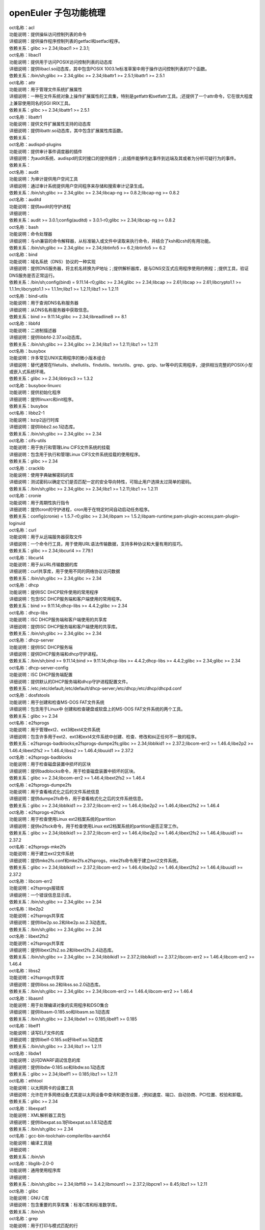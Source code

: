 openEuler 子包功能梳理
===================================


| oct名称：acl
| 功能说明：提供操纵访问控制列表的命令
| 详细说明：提供操作程序控制列表的getfacl和setfacl程序。
| 依赖关系：glibc >= 2.34;libacl1 >= 2.3.1;
| oct名称：libacl1
| 功能说明：提供用于访问POSIX访问控制列表的动态库
| 详细说明：提供libacl.so动态库，其中包含POSIX 1003.1e标准草案中用于操作访问控制列表的17个函数。
| 依赖关系：/bin/sh;glibc >= 2.34;glibc >= 2.34;libattr1 >= 2.5.1;libattr1 >= 2.5.1
| oct名称：attr
| 功能说明：用于管理文件系统扩展属性
| 详细说明：一种在文件系统对象上操作扩展属性的工具集，特别是getfattr和setfattr工具。;还提供了一个attr命令，它在很大程度上兼容使用同名的SGI IRIX工具。
| 依赖关系：glibc >= 2.34;libattr1 >= 2.5.1
| oct名称：libattr1
| 功能说明：提供文件扩展属性支持的动态库
| 详细说明：提供libattr.so动态库，其中包含扩展属性库函数。
| 依赖关系：
| oct名称：audispd-plugins
| 功能说明：提供审计事件调度器的插件
| 详细说明：为audit系统、audispd的实时接口的提供插件；;此插件能够传达事件到远端及其或者为分析可疑行为的事件。
| 依赖关系：
| oct名称：audit
| 功能说明：为审计提供用户空间工具
| 详细说明：通过审计系统提供用户空间程序来存储和搜索审计记录生成。
| 依赖关系：/bin/sh;glibc >= 2.34;glibc >= 2.34;libcap-ng >= 0.8.2;libcap-ng >= 0.8.2
| oct名称：auditd
| 功能说明：提供audit的守护进程
| 详细说明：
| 依赖关系：audit >= 3.0.1;config(auditd) = 3.0.1-r0;glibc >= 2.34;libcap-ng >= 0.8.2
| oct名称：bash
| 功能说明：命令处理器
| 详细说明：与sh兼容的命令解释器，从标准输入或文件中读取来执行命令，并结合了ksh和csh的有用功能。
| 依赖关系：/bin/sh;glibc >= 2.34;glibc >= 2.34;libtinfo5 >= 6.2;libtinfo5 >= 6.2
| oct名称：bind
| 功能说明：域名系统（DNS）协议的一种实现
| 详细说明：提供DNS服务器，将主机名转换为IP地址；;提供解析器库，是与DNS交互式应用程序使用的例程；;提供工具，验证DNS服务是否正常运行。
| 依赖关系：/bin/sh;config(bind) = 9.11.14-r0;glibc >= 2.34;glibc >= 2.34;libcap >= 2.61;libcap >= 2.61;libcrypto1.1 >= 1.1.1m;libcrypto1.1 >= 1.1.1m;libz1 >= 1.2.11;libz1 >= 1.2.11
| oct名称：bind-utils
| 功能说明：用于查询DNS名称服务器
| 详细说明：从DNS名称服务器中获取信息。
| 依赖关系：bind >= 9.11.14;glibc >= 2.34;libreadline8 >= 8.1
| oct名称：libbfd
| 功能说明：二进制描述器
| 详细说明：提供libbfd-2.37.so动态库。
| 依赖关系：/bin/sh;glibc >= 2.34;glibc >= 2.34;libz1 >= 1.2.11;libz1 >= 1.2.11
| oct名称：busybox
| 功能说明：许多常见UNIX实用程序的微小版本组合
| 详细说明：替代通常在filetuils、shellutils、findutils、textutils、grep、gzip、tar等中的实用程序，;提供相当完整的POSIX小型或嵌入式系统环境。
| 依赖关系：glibc >= 2.34;libtirpc3 >= 1.3.2
| oct名称：busybox-linuxrc
| 功能说明：提供初始化程序
| 详细说明：提供linuxrc和init程序。
| 依赖关系：busybox
| oct名称：libbz2-1
| 功能说明：bzip2运行时库
| 详细说明：提供libbz2.so.1动态库。
| 依赖关系：/bin/sh;glibc >= 2.34;glibc >= 2.34
| oct名称：cifs-utils
| 功能说明：用于执行和管理Linu CIFS文件系统的挂载
| 详细说明：包含用于执行和管理Linux CIFS文件系统挂载的使用程序。
| 依赖关系：glibc >= 2.34
| oct名称：cracklib
| 功能说明：使用字典破解密码的库
| 详细说明：测试密码以确定它们是否匹配一定的安全导向特性，可阻止用户选择太过简单的密码。
| 依赖关系：/bin/sh;glibc >= 2.34;glibc >= 2.34;libz1 >= 1.2.11;libz1 >= 1.2.11
| oct名称：cronie
| 功能说明：用于周期性执行指令
| 详细说明：提供cron的守护进程，cron用于在特定时间自动启动任务程序。
| 依赖关系：config(cronie) = 1.5.7-r0;glibc >= 2.34;libpam >= 1.5.2;libpam-runtime;pam-plugin-access;pam-plugin-loginuid
| oct名称：curl
| 功能说明：用于从远端服务器获取文件
| 详细说明：一个命令行工具，用于使用URL语法传输数据，支持多种协议和大量有用的技巧。
| 依赖关系：glibc >= 2.34;libcurl4 >= 7.79.1
| oct名称：libcurl4
| 功能说明：用于从URL传输数据的库
| 详细说明：curl共享库，用于使用不同的网络协议访问数据
| 依赖关系：/bin/sh;glibc >= 2.34;glibc >= 2.34
| oct名称：dhcp
| 功能说明：提供ISC DHCP软件使用的常用程序
| 详细说明：包含ISC DHCP服务端和客户端使用的常用程序。
| 依赖关系：bind >= 9.11.14;dhcp-libs >= 4.4.2;glibc >= 2.34
| oct名称：dhcp-libs
| 功能说明：ISC DHCP服务端和客户端使用的共享库
| 详细说明：提供ISC DHCP服务端和客户端使用的共享库。
| 依赖关系：/bin/sh;glibc >= 2.34;glibc >= 2.34
| oct名称：dhcp-server
| 功能说明：提供ISC DHCP服务端
| 详细说明：提供DHCP服务端和dhcp守护进程。
| 依赖关系：/bin/sh;bind >= 9.11.14;bind >= 9.11.14;dhcp-libs >= 4.4.2;dhcp-libs >= 4.4.2;glibc >= 2.34;glibc >= 2.34
| oct名称：dhcp-server-config
| 功能说明：ISC DHCP服务端配置
| 详细说明：提供默认的DHCP服务端和dhcp守护进程配置文件。
| 依赖关系：/etc;/etc/default;/etc/default/dhcp-server;/etc/dhcp;/etc/dhcp/dhcpd.conf
| oct名称：dosfstools
| 功能说明：用于创建和检查MS-DOS FAT文件系统
| 详细说明：包含用于Linux中 创建和检查硬盘或软盘上的MS-DOS FAT文件系统的两个工具。
| 依赖关系：glibc >= 2.34
| oct名称：e2fsprogs
| 功能说明：用于管理ext2、ext3和ext4文件系统
| 详细说明：包含许多用于ext2、ext3和ext4文件系统中创建、检查、修改和纠正任何不一致的程序。
| 依赖关系：e2fsprogs-badblocks;e2fsprogs-dumpe2fs;glibc >= 2.34;libblkid1 >= 2.37.2;libcom-err2 >= 1.46.4;libe2p2 >= 1.46.4;libext2fs2 >= 1.46.4;libss2 >= 1.46.4;libuuid1 >= 2.37.2
| oct名称：e2fsprogs-badblocks
| 功能说明：用于检查磁盘装置中损坏的区块
| 详细说明：提供badblocks命令，用于检查磁盘装置中损坏的区块。
| 依赖关系：glibc >= 2.34;libcom-err2 >= 1.46.4;libext2fs2 >= 1.46.4
| oct名称：e2fsprogs-dumpe2fs
| 功能说明：用于查看格式化之后的文件系统信息
| 详细说明：提供dumpe2fs命令，用于查看格式化之后的文件系统信息。
| 依赖关系：glibc >= 2.34;libblkid1 >= 2.37.2;libcom-err2 >= 1.46.4;libe2p2 >= 1.46.4;libext2fs2 >= 1.46.4
| oct名称：e2fsprogs-e2fsck
| 功能说明：用于检查使用Linux ext2档案系统的partition
| 详细说明：提供e2fsck命令，用于检查使用Linux ext2档案系统的partition是否正常工作。
| 依赖关系：glibc >= 2.34;libblkid1 >= 2.37.2;libcom-err2 >= 1.46.4;libe2p2 >= 1.46.4;libext2fs2 >= 1.46.4;libuuid1 >= 2.37.2
| oct名称：e2fsprogs-mke2fs
| 功能说明：用于建立ext2文件系统
| 详细说明：提供mke2fs.conf和mke2fs.e2fsprogs，mke2fs命令用于建立ext2文件系统。
| 依赖关系：glibc >= 2.34;libblkid1 >= 2.37.2;libcom-err2 >= 1.46.4;libe2p2 >= 1.46.4;libext2fs2 >= 1.46.4;libuuid1 >= 2.37.2
| oct名称：libcom-err2
| 功能说明：e2fsprogs报错库
| 详细说明：一个错误信息显示库。
| 依赖关系：/bin/sh;glibc >= 2.34;glibc >= 2.34
| oct名称：libe2p2
| 功能说明：e2fsprogs共享库
| 详细说明：提供libe2p.so.2和libe2p.so.2.3动态库。
| 依赖关系：/bin/sh;glibc >= 2.34;glibc >= 2.34
| oct名称：libext2fs2
| 功能说明：e2fsprogs共享库
| 详细说明：提供libext2fs2.so.2和libext2fs.2.4动态库。
| 依赖关系：/bin/sh;glibc >= 2.34;glibc >= 2.34;libblkid1 >= 2.37.2;libblkid1 >= 2.37.2;libcom-err2 >= 1.46.4;libcom-err2 >= 1.46.4
| oct名称：libss2
| 功能说明：e2fsprogs共享库
| 详细说明：提供libss.so.2和libss.so.2.0动态库。
| 依赖关系：/bin/sh;glibc >= 2.34;glibc >= 2.34;libcom-err2 >= 1.46.4;libcom-err2 >= 1.46.4
| oct名称：libasm1
| 功能说明：用于处理编译对象的实用程序和DSO集合
| 详细说明：提供libasm-0.185.so和libasm.so.1动态库
| 依赖关系：/bin/sh;glibc >= 2.34;libdw1 >= 0.185;libelf1 >= 0.185
| oct名称：libelf1
| 功能说明：读写ELF文件的库
| 详细说明：提供libelf-0.185.so好libelf.so.1动态库
| 依赖关系：/bin/sh;glibc >= 2.34;libz1 >= 1.2.11
| oct名称：libdw1
| 功能说明：访问DWARF调试信息的库
| 详细说明：提供libdw-0.185.so和libdw.so.1动态库
| 依赖关系：glibc >= 2.34;libelf1 >= 0.185;libz1 >= 1.2.11
| oct名称：ethtool
| 功能说明：以太网网卡的设置工具
| 详细说明：允许在许多网络设备尤其是以太网设备中查询和更改设置，;例如速度、端口、自动协商、PCI位置、校验和卸载。
| 依赖关系：glibc >= 2.34
| oct名称：libexpat1
| 功能说明：XML解析器工具包
| 详细说明：提供libexpat.so.1好libexpat.so.1.8.1动态库
| 依赖关系：/bin/sh;glibc >= 2.34
| oct名称：gcc-bin-toolchain-compilerlibs-aarch64
| 功能说明：编译工具链
| 详细说明：
| 依赖关系：/bin/sh
| oct名称：libglib-2.0-0
| 功能说明：通用使用程序库
| 详细说明：
| 依赖关系：/bin/sh;glibc >= 2.34;libffi8 >= 3.4.2;libmount1 >= 2.37.2;libpcre1 >= 8.45;libz1 >= 1.2.11
| oct名称：glibc
| 功能说明：GNU C库
| 详细说明：包含重要的共享库集：标准C库和标准数学库。
| 依赖关系：/bin/sh
| oct名称：grep
| 功能说明：用于打印与模式匹配的行
| 详细说明：提供grep命令，用于在一个或多个输入文件中搜索包含匹配指定的模式，;默认情况下，grep打印匹配的行。
| 依赖关系：glibc >= 2.34;libpcre1 >= 8.45
| oct名称：gzip
| 功能说明：GNU 数据压缩程序
| 详细说明：包含GNU gzip数据压缩程序。
| 依赖关系：glibc >= 2.34
| oct名称：libhttp-parser2.9
| 功能说明：解析http的库
| 详细说明：
| 依赖关系：/bin/sh;glibc >= 2.34
| oct名称：iSulad
| 功能说明：云原生轻量级容器解决方案
| 详细说明：
| 依赖关系：/bin/sh;glibc >= 2.34;glibc >= 2.34;lcr >= 2.0.7;lcr >= 2.0.7;libcrypto1.1 >= 1.1.1m;libcrypto1.1 >= 1.1.1m;libcurl4 >= 7.79.1;libcurl4 >= 7.79.1;libevent >= 2.1.12;libevent >= 2.1.12;libevhtp >= 1.2.18;libevhtp >= 1.2.18;libhttp-parser2.9 >= 2.9.4;libhttp-parser2.9 >= 2.9.4;libz1 >= 1.2.11;libz1 >= 1.2.11;yajl >= 2.1.0;yajl >= 2.1.0
| oct名称：initscripts
| 功能说明：提供System V初始化脚本的基本支持
| 详细说明：提供System V初始化脚本的基本支持以及一些工具和实用程序。
| 依赖关系：/bin/sh;initd-functions;initd-functions
| oct名称：initscripts-functions
| 功能说明：shell公共函数
| 详细说明：提供一些基础的功能。
| 依赖关系：
| oct名称：iproute2-ip
| 功能说明：提供iproute2程序
| 详细说明：提供ip.iproute2工具。
| 依赖关系：glibc >= 2.34;libcap >= 2.61;libelf1 >= 0.185
| oct名称：iptables
| 功能说明：用于管理Linux内核包过滤功能的工具
| 详细说明：在Linux内核中控制网络包过滤代码，用于设置防火墙或IP伪装。
| 依赖关系：
| oct名称：iptables-modules
| 功能说明：用于组装各个模块
| 详细说明：
| 依赖关系：iptables-module-ip6t-ah;iptables-module-ip6t-dnat;iptables-module-ip6t-dnpt;iptables-module-ip6t-dst;iptables-module-ip6t-eui64;iptables-module-ip6t-frag;iptables-module-ip6t-hbh;iptables-module-ip6t-hl;iptables-module-ip6t-icmp6;iptables-module-ip6t-ipv6header;iptables-module-ip6t-log;iptables-module-ip6t-masquerade;iptables-module-ip6t-mh;iptables-module-ip6t-netmap;iptables-module-ip6t-redirect;iptables-module-ip6t-reject;iptables-module-ip6t-rt;iptables-module-ip6t-snat;iptables-module-ip6t-snpt;iptables-module-ip6t-srh;iptables-module-ipt-ah;iptables-module-ipt-clusterip;iptables-module-ipt-dnat;iptables-module-ipt-ecn;iptables-module-ipt-icmp;iptables-module-ipt-log;iptables-module-ipt-masquerade;iptables-module-ipt-netmap;iptables-module-ipt-realm;iptables-module-ipt-redirect;iptables-module-ipt-reject;iptables-module-ipt-snat;iptables-module-ipt-ttl;iptables-module-ipt-ulog;iptables-module-xt-addrtype;iptables-module-xt-audit;iptables-module-xt-bpf;iptables-module-xt-cgroup;iptables-module-xt-checksum;iptables-module-xt-classify;iptables-module-xt-cluster;iptables-module-xt-comment;iptables-module-xt-connbytes;iptables-module-xt-connlimit;iptables-module-xt-connmark;iptables-module-xt-connsecmark;iptables-module-xt-conntrack;iptables-module-xt-cpu;iptables-module-xt-ct;iptables-module-xt-dccp;iptables-module-xt-devgroup;iptables-module-xt-dscp;iptables-module-xt-ecn;iptables-module-xt-esp;iptables-module-xt-hashlimit;iptables-module-xt-helper;iptables-module-xt-hmark;iptables-module-xt-idletimer;iptables-module-xt-ipcomp;iptables-module-xt-iprange;iptables-module-xt-ipvs;iptables-module-xt-led;iptables-module-xt-length;iptables-module-xt-limit;iptables-module-xt-mac;iptables-module-xt-mark;iptables-module-xt-multiport;iptables-module-xt-nfacct;iptables-module-xt-nflog;iptables-module-xt-nfqueue;iptables-module-xt-osf;iptables-module-xt-owner;iptables-module-xt-physdev;iptables-module-xt-pkttype;iptables-module-xt-policy;iptables-module-xt-quota;iptables-module-xt-rateest;iptables-module-xt-recent;iptables-module-xt-rpfilter;iptables-module-xt-sctp;iptables-module-xt-secmark;iptables-module-xt-set;iptables-module-xt-socket;iptables-module-xt-standard;iptables-module-xt-statistic;iptables-module-xt-string;iptables-module-xt-synproxy;iptables-module-xt-tcp;iptables-module-xt-tcpmss;iptables-module-xt-tcpoptstrip;iptables-module-xt-tee;iptables-module-xt-time;iptables-module-xt-tos;iptables-module-xt-tproxy;iptables-module-xt-trace;iptables-module-xt-u32;iptables-module-xt-udp
| oct名称：iptables-module-ip6t-ah
| 功能说明：提供libip6t_ah.so动态库
| 详细说明：
| 依赖关系：glibc >= 2.34;iptables >= 1.8.7
| oct名称：iptables-module-ip6t-dnat
| 功能说明：提供libip6t_DNAT.so动态库
| 详细说明：
| 依赖关系：glibc >= 2.34;iptables >= 1.8.7
| oct名称：iptables-module-ip6t-dnpt
| 功能说明：提供libip6t_DNPT.so动态库
| 详细说明：
| 依赖关系：glibc >= 2.34;iptables >= 1.8.7
| oct名称：iptables-module-ip6t-dst
| 功能说明：提供libip6t_dst.so动态库
| 详细说明：
| 依赖关系：glibc >= 2.34;iptables >= 1.8.7
| oct名称：iptables-module-ip6t-eui64
| 功能说明：提供libip6t_eui64.so动态库
| 详细说明：
| 依赖关系：iptables >= 1.8.7
| oct名称：iptables-module-ip6t-frag
| 功能说明：提供libip6t_frag.so动态库
| 详细说明：
| 依赖关系：glibc >= 2.34;iptables >= 1.8.7
| oct名称：iptables-module-ip6t-hbh
| 功能说明：提供libip6t_hbh.so动态库
| 详细说明：
| 依赖关系：glibc >= 2.34;iptables >= 1.8.7
| oct名称：iptables-module-ip6t-hl
| 功能说明：提供libip6t_HL.so和libip6t_hl.so动态库
| 详细说明：
| 依赖关系：glibc >= 2.34;iptables >= 1.8.7
| oct名称：iptables-module-ip6t-icmp6
| 功能说明：提供libip6t_icmp6.so动态库
| 详细说明：
| 依赖关系：glibc >= 2.34;iptables >= 1.8.7
| oct名称：iptables-module-ip6t-ipv6header
| 功能说明：提供libip6t_ipv6header.so动态库
| 详细说明：
| 依赖关系：glibc >= 2.34;iptables >= 1.8.7
| oct名称：iptables-module-ip6t-log
| 功能说明：提供libip6t_LOG.so动态库
| 详细说明：
| 依赖关系：glibc >= 2.34;iptables >= 1.8.7
| oct名称：iptables-module-ip6t-masquerade
| 功能说明：提供libip6t_MASQUERADE.so动态库
| 详细说明：
| 依赖关系：glibc >= 2.34;iptables >= 1.8.7
| oct名称：iptables-module-ip6t-mh
| 功能说明：提供libip6t_mh.so动态库
| 详细说明：
| 依赖关系：glibc >= 2.34;iptables >= 1.8.7
| oct名称：iptables-module-ip6t-netmap
| 功能说明：提供libip6t_NETMAP.so动态库
| 详细说明：
| 依赖关系：glibc >= 2.34;iptables >= 1.8.7
| oct名称：iptables-module-ip6t-redirect
| 功能说明：提供libip6t_REDIRECT.so动态库
| 详细说明：
| 依赖关系：glibc >= 2.34;iptables >= 1.8.7
| oct名称：iptables-module-ip6t-reject
| 功能说明：提供libip6t_REJECT.so动态库
| 详细说明：
| 依赖关系：glibc >= 2.34;iptables >= 1.8.7
| oct名称：iptables-module-ip6t-rt
| 功能说明：提供libip6t_rt.so动态库
| 详细说明：
| 依赖关系：glibc >= 2.34;iptables >= 1.8.7
| oct名称：iptables-module-ip6t-snat
| 功能说明：提供libip6t_SNAT.so动态库
| 详细说明：
| 依赖关系：glibc >= 2.34;iptables >= 1.8.7
| oct名称：iptables-module-ip6t-snpt
| 功能说明：提供libip6t_SNPT.so动态库
| 详细说明：
| 依赖关系：glibc >= 2.34;iptables >= 1.8.7
| oct名称：iptables-module-ip6t-srh
| 功能说明：提供libip6t_srh.so动态库
| 详细说明：
| 依赖关系：glibc >= 2.34;iptables >= 1.8.7
| oct名称：iptables-module-ipt-ah
| 功能说明：提供libipt_ah.so动态库
| 详细说明：
| 依赖关系：glibc >= 2.34;iptables >= 1.8.7
| oct名称：iptables-module-ipt-clusterip
| 功能说明：提供libipt_CLUSTERIP.so动态库
| 详细说明：
| 依赖关系：glibc >= 2.34;iptables >= 1.8.7
| oct名称：iptables-module-ipt-dnat
| 功能说明：提供libipt_DNAT.so动态库
| 详细说明：
| 依赖关系：glibc >= 2.34;iptables >= 1.8.7
| oct名称：iptables-module-ipt-ecn
| 功能说明：提供libipt_ECN.so动态库
| 详细说明：
| 依赖关系：glibc >= 2.34;iptables >= 1.8.7
| oct名称：iptables-module-ipt-icmp
| 功能说明：提供libipt_icmp.so动态库
| 详细说明：
| 依赖关系：glibc >= 2.34;iptables >= 1.8.7
| oct名称：iptables-module-ipt-log
| 功能说明：提供libipt_LOG.so动态库
| 详细说明：
| 依赖关系：glibc >= 2.34;iptables >= 1.8.7
| oct名称：iptables-module-ipt-masquerade
| 功能说明：提供libipt_MASQUERADE.so动态库
| 详细说明：
| 依赖关系：glibc >= 2.34;iptables >= 1.8.7
| oct名称：iptables-module-ipt-netmap
| 功能说明：提供libipt_NETMAP.so动态库
| 详细说明：
| 依赖关系：glibc >= 2.34;iptables >= 1.8.7
| oct名称：iptables-module-ipt-realm
| 功能说明：提供libipt_realm.so动态库
| 详细说明：
| 依赖关系：glibc >= 2.34;iptables >= 1.8.7
| oct名称：iptables-module-ipt-redirect
| 功能说明：提供libipt_REDIRECT.so动态库
| 详细说明：
| 依赖关系：glibc >= 2.34;iptables >= 1.8.7
| oct名称：iptables-module-ipt-reject
| 功能说明：提供libipt_REJECT.so动态库
| 详细说明：
| 依赖关系：glibc >= 2.34;iptables >= 1.8.7
| oct名称：iptables-module-ipt-snat
| 功能说明：提供libipt_SNAT.so动态库
| 详细说明：
| 依赖关系：glibc >= 2.34;iptables >= 1.8.7
| oct名称：iptables-module-ipt-ttl
| 功能说明：提供libipt_TTL.so和libipt_ttl.so动态库
| 详细说明：
| 依赖关系：glibc >= 2.34;iptables >= 1.8.7
| oct名称：iptables-module-ipt-ulog
| 功能说明：提供libipt_ULOG.so动态库
| 详细说明：
| 依赖关系：glibc >= 2.34;iptables >= 1.8.7
| oct名称：iptables-module-xt-addrtype
| 功能说明：提供libxt_addrtype.so动态库
| 详细说明：
| 依赖关系：glibc >= 2.34;iptables >= 1.8.7
| oct名称：iptables-module-xt-audit
| 功能说明：提供libxt_AUDIT.so动态库
| 详细说明：
| 依赖关系：glibc >= 2.34;iptables >= 1.8.7
| oct名称：iptables-module-xt-bpf
| 功能说明：提供libxt_bpf.so动态库
| 详细说明：
| 依赖关系：glibc >= 2.34;iptables >= 1.8.7
| oct名称：iptables-module-xt-cgroup
| 功能说明：提供libxt_cgroup.so动态库
| 详细说明：
| 依赖关系：glibc >= 2.34;iptables >= 1.8.7
| oct名称：iptables-module-xt-checksum
| 功能说明：提供libxt_CHECKSUM.so动态库
| 详细说明：
| 依赖关系：glibc >= 2.34;iptables >= 1.8.7
| oct名称：iptables-module-xt-classify
| 功能说明：提供libxt_CLASSIFY.so动态库
| 详细说明：
| 依赖关系：glibc >= 2.34;iptables >= 1.8.7
| oct名称：iptables-module-xt-cluster
| 功能说明：提供libxt_cluster.so动态库
| 详细说明：
| 依赖关系：glibc >= 2.34;iptables >= 1.8.7
| oct名称：iptables-module-xt-comment
| 功能说明：提供libxt_comment.so动态库
| 详细说明：
| 依赖关系：glibc >= 2.34;iptables >= 1.8.7
| oct名称：iptables-module-xt-connbytes
| 功能说明：提供libxt_connbytes.so动态库
| 详细说明：
| 依赖关系：glibc >= 2.34;iptables >= 1.8.7
| oct名称：iptables-module-xt-connlimit
| 功能说明：提供libxt_connlimit.so动态库
| 详细说明：
| 依赖关系：glibc >= 2.34;iptables >= 1.8.7
| oct名称：iptables-module-xt-connmark
| 功能说明：提供libxt_CONNMARK.so和libxt_connmark.so动态库
| 详细说明：
| 依赖关系：glibc >= 2.34;iptables >= 1.8.7
| oct名称：iptables-module-xt-connsecmark
| 功能说明：提供libxt_CONNSECMARK.so动态库
| 详细说明：
| 依赖关系：glibc >= 2.34;iptables >= 1.8.7
| oct名称：iptables-module-xt-conntrack
| 功能说明：提供libxt_conntrack.so和libxt_state.so动态库
| 详细说明：
| 依赖关系：glibc >= 2.34;iptables >= 1.8.7
| oct名称：iptables-module-xt-cpu
| 功能说明：提供libxt_cpu.so动态库
| 详细说明：
| 依赖关系：glibc >= 2.34;iptables >= 1.8.7
| oct名称：iptables-module-xt-ct
| 功能说明：提供libxt_CT.so和libxt_NOTRACK.so动态库
| 详细说明：
| 依赖关系：glibc >= 2.34;iptables >= 1.8.7
| oct名称：iptables-module-xt-dccp
| 功能说明：提供libxt_dccp.so动态库
| 详细说明：
| 依赖关系：glibc >= 2.34;iptables >= 1.8.7
| oct名称：iptables-module-xt-devgroup
| 功能说明：提供libxt_devgroup.so动态库
| 详细说明：
| 依赖关系：glibc >= 2.34;iptables >= 1.8.7
| oct名称：iptables-module-xt-dscp
| 功能说明：提供libxt_DSCP.so和libxt_dscp.so动态库
| 详细说明：
| 依赖关系：glibc >= 2.34;iptables >= 1.8.7
| oct名称：iptables-module-xt-ecn
| 功能说明：提供libxt_ecn.so动态库
| 详细说明：
| 依赖关系：glibc >= 2.34;iptables >= 1.8.7
| oct名称：iptables-module-xt-esp
| 功能说明：提供libxt_esp.so动态库
| 详细说明：
| 依赖关系：glibc >= 2.34;iptables >= 1.8.7
| oct名称：iptables-module-xt-hashlimit
| 功能说明：提供ibxt_hashlimit.so动态库
| 详细说明：
| 依赖关系：glibc >= 2.34;iptables >= 1.8.7
| oct名称：iptables-module-xt-helper
| 功能说明：提供libxt_helper.so动态库
| 详细说明：
| 依赖关系：glibc >= 2.34;iptables >= 1.8.7
| oct名称：iptables-module-xt-hmark
| 功能说明：提供libxt_HMARK.so动态库
| 详细说明：
| 依赖关系：glibc >= 2.34;iptables >= 1.8.7
| oct名称：iptables-module-xt-idletimer
| 功能说明：提供libxt_IDLETIMER.so动态库
| 详细说明：
| 依赖关系：glibc >= 2.34;iptables >= 1.8.7
| oct名称：iptables-module-xt-ipcomp
| 功能说明：提供libxt_ipcomp.so动态库
| 详细说明：
| 依赖关系：glibc >= 2.34;iptables >= 1.8.7
| oct名称：iptables-module-xt-iprange
| 功能说明：提供libxt_iprange.so动态库
| 详细说明：
| 依赖关系：glibc >= 2.34;iptables >= 1.8.7
| oct名称：iptables-module-xt-ipvs
| 功能说明：提供libxt_ipvs.so动态库
| 详细说明：
| 依赖关系：glibc >= 2.34;iptables >= 1.8.7
| oct名称：iptables-module-xt-led
| 功能说明：提供libxt_LED.so动态库
| 详细说明：
| 依赖关系：glibc >= 2.34;iptables >= 1.8.7
| oct名称：iptables-module-xt-length
| 功能说明：提供libxt_length.so动态库
| 详细说明：
| 依赖关系：glibc >= 2.34;iptables >= 1.8.7
| oct名称：iptables-module-xt-limit
| 功能说明：提供libxt_limit.so动态库
| 详细说明：
| 依赖关系：glibc >= 2.34;iptables >= 1.8.7
| oct名称：iptables-module-xt-mac
| 功能说明：提供libxt_mac.so动态库
| 详细说明：
| 依赖关系：glibc >= 2.34;iptables >= 1.8.7
| oct名称：iptables-module-xt-mark
| 功能说明：提供libxt_MARK.so和libxt_mark.so动态库
| 详细说明：
| 依赖关系：glibc >= 2.34;iptables >= 1.8.7
| oct名称：iptables-module-xt-multiport
| 功能说明：提供libxt_multiport.so动态库
| 详细说明：
| 依赖关系：glibc >= 2.34;iptables >= 1.8.7
| oct名称：iptables-module-xt-nfacct
| 功能说明：提供libxt_nfacct.so动态库
| 详细说明：
| 依赖关系：glibc >= 2.34;iptables >= 1.8.7
| oct名称：iptables-module-xt-nflog
| 功能说明：提供libxt_NFLOG.so动态库
| 详细说明：
| 依赖关系：glibc >= 2.34;iptables >= 1.8.7
| oct名称：iptables-module-xt-nfqueue
| 功能说明：提供libxt_NFQUEUE.so动态库
| 详细说明：
| 依赖关系：glibc >= 2.34;iptables >= 1.8.7
| oct名称：iptables-module-xt-osf
| 功能说明：提供libxt_osf.so动态库
| 详细说明：
| 依赖关系：glibc >= 2.34;iptables >= 1.8.7
| oct名称：iptables-module-xt-owner
| 功能说明：提供libxt_owner.so动态库
| 详细说明：
| 依赖关系：glibc >= 2.34;iptables >= 1.8.7
| oct名称：iptables-module-xt-physdev
| 功能说明：提供libxt_physdev.so动态库
| 详细说明：
| 依赖关系：glibc >= 2.34;iptables >= 1.8.7
| oct名称：iptables-module-xt-pkttype
| 功能说明：提供libxt_pkttype.so动态库
| 详细说明：
| 依赖关系：glibc >= 2.34;iptables >= 1.8.7
| oct名称：iptables-module-xt-policy
| 功能说明：提供libxt_policy.so动态库
| 详细说明：
| 依赖关系：glibc >= 2.34;iptables >= 1.8.7
| oct名称：iptables-module-xt-quota
| 功能说明：提供libxt_quota.so动态库
| 详细说明：
| 依赖关系：glibc >= 2.34;iptables >= 1.8.7
| oct名称：iptables-module-xt-rateest
| 功能说明：提供libxt_RATEEST.so和libxt_rateest.so动态库
| 详细说明：
| 依赖关系：glibc >= 2.34;iptables >= 1.8.7
| oct名称：iptables-module-xt-recent
| 功能说明：提供libxt_recent.so动态库
| 详细说明：
| 依赖关系：glibc >= 2.34;iptables >= 1.8.7
| oct名称：iptables-module-xt-rpfilter
| 功能说明：提供libxt_rpfilter.so动态库
| 详细说明：
| 依赖关系：glibc >= 2.34;iptables >= 1.8.7
| oct名称：iptables-module-xt-sctp
| 功能说明：提供libxt_sctp.so动态库
| 详细说明：
| 依赖关系：glibc >= 2.34;iptables >= 1.8.7
| oct名称：iptables-module-xt-secmark
| 功能说明：提供libxt_SECMARK.so动态库
| 详细说明：
| 依赖关系：glibc >= 2.34;iptables >= 1.8.7
| oct名称：iptables-module-xt-set
| 功能说明：提供libxt_SET.so和libxt_set.so动态库
| 详细说明：
| 依赖关系：glibc >= 2.34;iptables >= 1.8.7
| oct名称：iptables-module-xt-socket
| 功能说明：提供libxt_socket.so动态库
| 详细说明：
| 依赖关系：glibc >= 2.34;iptables >= 1.8.7
| oct名称：iptables-module-xt-standard
| 功能说明：提供libxt_standard.so动态库
| 详细说明：
| 依赖关系：glibc >= 2.34;iptables >= 1.8.7
| oct名称：iptables-module-xt-statistic
| 功能说明：提供libxt_statistic.so动态库
| 详细说明：
| 依赖关系：glibc >= 2.34;iptables >= 1.8.7
| oct名称：iptables-module-xt-string
| 功能说明：提供libxt_string.so动态库
| 详细说明：
| 依赖关系：glibc >= 2.34;iptables >= 1.8.7
| oct名称：iptables-module-xt-synproxy
| 功能说明：提供libxt_SYNPROXY.so动态库
| 详细说明：
| 依赖关系：glibc >= 2.34;iptables >= 1.8.7
| oct名称：iptables-module-xt-tcp
| 功能说明：提供libxt_tcp.so动态库
| 详细说明：
| 依赖关系：glibc >= 2.34;iptables >= 1.8.7
| oct名称：iptables-module-xt-tcpmss
| 功能说明：提供libxt_TCPMSS.so和libxt_tcpmss.so动态库
| 详细说明：
| 依赖关系：glibc >= 2.34;iptables >= 1.8.7
| oct名称：iptables-module-xt-tcpoptstrip
| 功能说明：提供libxt_TCPOPTSTRIP.so库
| 详细说明：
| 依赖关系：glibc >= 2.34;iptables >= 1.8.7
| oct名称：iptables-module-xt-tee
| 功能说明：提供libxt_TEE.so动态库
| 详细说明：
| 依赖关系：glibc >= 2.34;iptables >= 1.8.7
| oct名称：iptables-module-xt-time
| 功能说明：提供libxt_time.so动态库
| 详细说明：
| 依赖关系：glibc >= 2.34;iptables >= 1.8.7
| oct名称：iptables-module-xt-tos
| 功能说明：提供libxt_TOS.so和libxt_tos.so动态库
| 详细说明：
| 依赖关系：glibc >= 2.34;iptables >= 1.8.7
| oct名称：iptables-module-xt-tproxy
| 功能说明：提供libxt_TPROXY.so动态库
| 详细说明：
| 依赖关系：glibc >= 2.34;iptables >= 1.8.7
| oct名称：iptables-module-xt-trace
| 功能说明：提供libxt_TRACE.so动态库
| 详细说明：
| 依赖关系：iptables >= 1.8.7
| oct名称：iptables-module-xt-u32
| 功能说明：提供libxt_u32.so动态库
| 详细说明：
| 依赖关系：glibc >= 2.34;iptables >= 1.8.7
| oct名称：iptables-module-xt-udp
| 功能说明：提供libxt_udp.so动态库
| 详细说明：
| 依赖关系：glibc >= 2.34;iptables >= 1.8.7
| oct名称：libjson-c5
| 功能说明：C中json实现
| 详细说明：提供在C中处理json的动态库。
| 依赖关系：/bin/sh;glibc >= 2.34;glibc >= 2.34
| oct名称：kexec
| 功能说明：重新启动新内核的快速重新引导功能部件
| 详细说明：提供kexec工具，促进新的内核在正常或恐慌重启中使用内核的kexec特性来重启。
| 依赖关系：glibc >= 2.34;libz1 >= 1.2.11
| oct名称：kmod
| 功能说明：将模块加载到内核中
| 详细说明：提供内核模块插入、删除、列出、检查属性、解析等工具。
| 依赖关系：glibc >= 2.34;libz1 >= 1.2.11
| oct名称：lcr
| 功能说明：轻量级容器
| 详细说明：提供轻量级容器动态库。
| 依赖关系：/bin/sh;glibc >= 2.34;glibc >= 2.34;lxc >= 4.0.3;lxc >= 4.0.3;yajl >= 2.1.0;yajl >= 2.1.0
| oct名称：less
| 功能说明：文本文件浏览器
| 详细说明：提供less等命令，用于查看文本，类似于more，但具有更多的能力。
| 依赖关系：glibc >= 2.34;libtinfo5 >= 6.2
| oct名称：libaio1
| 功能说明：Linux原生异步I/O访问库
| 详细说明：提供给POSIX异步I/O工具内核加速的异步I/O功能。
| 依赖关系：/bin/sh;glibc >= 2.34;glibc >= 2.34
| oct名称：libarchive
| 功能说明：用于处理流归档格式的库
| 详细说明：提供创建和读取不同流存档格式的功能。
| 依赖关系：/bin/sh;glibc >= 2.34;glibc >= 2.34
| oct名称：libcap
| 功能说明：用于获取和设置POSIX.1e功能的库
| 详细说明：数据包捕获函数库，用于捕获网卡数据或分析pcap格式的抓包报文。
| 依赖关系：/bin/sh;glibc >= 2.34;glibc >= 2.34
| oct名称：libcap-bin
| 功能说明：提供libcap二进制工具
| 详细说明：提供/usr/sbin/capsh、/usr/sbin/getcap、/usr/sbin/getpcaps、/usr/sbin/setcap
| 依赖关系：glibc >= 2.34;libcap >= 2.61
| oct名称：libcap-ng
| 功能说明：备用POSIX功能库
| 详细说明：提供比传统libcap库更容易使用POSIX功能编程的库
| 依赖关系：/bin/sh;glibc >= 2.34;glibc >= 2.34
| oct名称：libcap-ng-bin
| 功能说明：提供libcap-ng二进制工具
| 详细说明：提供/usr/bin/captest、/usr/bin/filecap、/usr/bin/netcap、/usr/bin/pscap
| 依赖关系：glibc >= 2.34;libcap-ng >= 0.8.2
| oct名称：libestr0
| 功能说明：字符串处理必备库
| 详细说明：提供了rsyslog守护进程使用的字符串处理必备共享库
| 依赖关系：/bin/sh;glibc >= 2.34;glibc >= 2.34
| oct名称：libevent
| 功能说明：抽象异步事件通知库
| 详细说明：libevent API提供了一种机制，在文件描述符上发生特定事件或达到超时后执行回调函数。libevent旨在替换事件驱动网络服务器中发现的异步事件循环。应用程序只需要调用event_dispatch()，然后就可以动态添加或删除事件，而不必更改事件循环。
| 依赖关系：/bin/sh;glibc >= 2.34
| oct名称：libevhtp
| 功能说明：libevhtp包的调试源
| 详细说明：此软件包为libevhtp包提供调试源。;调试源在开发使用此软件包的应用程序或调试此软件包时非常有用。
| 依赖关系：/bin/sh;glibc >= 2.34;libevent >= 2.1.12
| oct名称：libfastjson4
| 功能说明：JSON解析库
| 详细说明：一个JSON解析库，json-c的分叉，由rsyslog团队开发，用于rsyslog和liblognorm。;此软件包包括libfastjson库。
| 依赖关系：/bin/sh;glibc >= 2.34
| oct名称：libffi8
| 功能说明：外部函数接口库
| 详细说明：libffi库为各种调用约定提供了一个可移植的高级编程接口。这允许程序员在运行时调用调用接口描述指定的任何函数。
| 依赖关系：/bin/sh;glibc >= 2.34
| oct名称：libhugetlbfs
| 功能说明：用于大型翻译Lookaside缓冲区文件系统的帮助程序库
| 详细说明：libhugetlbfs包与Linux hugetlbfs交互，以透明的方式使大页面可供应用程序使用。
| 依赖关系：/bin/sh;glibc >= 2.34
| oct名称：libnl-3-200
| 功能说明：内核网络套接字的便利库
| 详细说明：这个包包含一个方便的库，可以简化使用Linux内核的netlink套接字接口进行网络操作
| 依赖关系：/bin/sh;glibc >= 2.34
| oct名称：libnl-3-cli
| 功能说明：libnl3的命令行界面实用程序
| 详细说明：此软件包包含各种libnl3实用程序和它们所依赖的其他库
| 依赖关系：/bin/sh;glibc >= 2.34;libnl-3-200 >= 3.5.0;libnl-genl-3-200 >= 3.5.0;libnl-idiag-3-200 >= 3.5.0;libnl-nf-3-200 >= 3.5.0;libnl-route-3-200 >= 3.5.0
| oct名称：libnl-genl-3-200
| 功能说明：Netlink操作库
| 详细说明：提供libnl-genl-3.so.*
| 依赖关系：/bin/sh;glibc >= 2.34;libnl-3-200 >= 3.5.0
| oct名称：libnl-idiag-3-200
| 功能说明：libnl-idiag动态库
| 详细说明：提供libnl-idiag-3.so.*
| 依赖关系：/bin/sh;glibc >= 2.34;libnl-3-200 >= 3.5.0
| oct名称：libnl-nf-3-200
| 功能说明：NetFilter以及接口监控相关的Netlink操作库
| 详细说明：提供libnl-nf-3.so.*
| 依赖关系：/bin/sh;glibc >= 2.34;libnl-3-200 >= 3.5.0;libnl-route-3-200 >= 3.5.0
| oct名称：libnl-route-3-200
| 功能说明：提供NETLINK_ROUTE家族的API接口库
| 详细说明：提供libnl-route-3.so.*
| 依赖关系：/bin/sh;glibc >= 2.34;libnl-3-200 >= 3.5.0
| oct名称：libnl-xfrm-3-200
| 功能说明：libnl-xfrm动态库
| 详细说明：提供libnl-xfrm-3.so.*
| 依赖关系：/bin/sh;glibc >= 2.34;libnl-3-200 >= 3.5.0
| oct名称：libpcap1
| 功能说明：网络嗅探器库
| 详细说明：libpcap是数据包嗅探器程序使用的库。它为他们提供了一个接口，用于捕获和分析来自网络设备的数据包。;只有当您计划自己编译或编写这样的程序时，才需要此软件包。
| 依赖关系：/bin/sh;glibc >= 2.34
| oct名称：libpcre1
| 功能说明：Perl兼容正则表达式的库
| 详细说明：PCRE库是一组函数，使用与Perl 5相同的语法和语义实现正则表达式模式匹配；;此PCRE库变体支持8位和UTF-8字符串。
| 依赖关系：/bin/sh;glibc >= 2.34
| oct名称：libpwquality
| 功能说明：密码生成和密码质量检查库
| 详细说明：这是一个用于密码质量检查和生成通过检查的随机密码的库。;此库使用破解库和破解库字典执行一些检查。
| 依赖关系：/bin/sh;cracklib >= 2.9.7;glibc >= 2.34;libpam >= 1.5.2
| oct名称：libseccomp
| 功能说明：增强的seccomp库
| 详细说明：libseccomp库为Linux内核的syscall过滤机制（seccomp）提供了一个易于使用的接口。libseccomp API允许应用程序指定允许应用程序执行哪些syscall，以及可选的哪些syscall参数，所有这些都由Linux内核强制执行。
| 依赖关系：/bin/sh;glibc >= 2.34
| oct名称：libselinux1
| 功能说明：SELinux运行时库
| 详细说明：libselinux提供了一个接口，用于获取和设置进程和文件安全上下文，以及获取安全策略决策。;（安全增强的Linux是内核和一些实施强制性访问控制策略的实用程序的一个功能，如类型实施、基于角色的访问控制和多级安全。）
| 依赖关系：/bin/sh;glibc >= 2.34;libpcre1 >= 8.45
| oct名称：libselinux-bin
| 功能说明：SELinux libselinux实用程序
| 详细说明：libselinux-bin软件包包含实用程序
| 依赖关系：glibc >= 2.34;libpcre1 >= 8.45;libselinux1 >= 3.3;libsepol2 >= 3.3
| oct名称：libsemanage2
| 功能说明：SELinux策略管理库
| 详细说明：libsemanage是策略管理库。使用libsepol和libselinux与SELinux系统交互，它还调用帮助程序来加载策略和检查file_contexts配置是否有效。
| 依赖关系：/bin/sh;audit >= 3.0.1;glibc >= 2.34;libbz2-1 >= 1.0.8;libselinux1 >= 3.3;libsepol2 >= 3.3
| oct名称：libsepol2
| 功能说明：SELinux二进制策略操作库
| 详细说明：提供SELinux二进制策略操作库
| 依赖关系：/bin/sh;glibc >= 2.34
| oct名称：libsepol-bin
| 功能说明：SELinux二进制策略操作工具
| 详细说明：libsepol提供了一个用于操作SELinux二进制策略的API。它由checkpolicy（策略编译器）和类似的工具，以及需要对二进制策略执行特定转换（如自定义策略布尔设置）的程序使用。
| 依赖关系：glibc >= 2.34;libsepol2 >= 3.3
| oct名称：libtirpc3
| 功能说明：与传输无关的RPC库
| 详细说明：传输独立RPC库(TI-RPC)是glibc中不支持IPv6地址的标准SunRPC库的替代。;此实现允许支持UDP和TCP over IPv4以外的其他传输。
| 依赖关系：/bin/sh;glibc >= 2.34
| oct名称：libusb-1.0-0
| 功能说明：USB库
| 详细说明：Libusb是一个允许用户空间访问USB设备的库。
| 依赖关系：/bin/sh;glibc >= 2.34
| oct名称：libwebsockets
| 功能说明：用于Websockets的轻量级C库
| 详细说明：这是用于轻量级websocket客户端和服务器的libwebsockets C库。
| 依赖关系：/bin/sh;glibc >= 2.34;libcrypto1.1 >= 1.1.1m;libssl1.1 >= 1.1.1m;libz1 >= 1.2.11
| oct名称：libxml2
| 功能说明：提供XML和HTML支持的库
| 详细说明：此库允许操作XML文件。它包括读取、修改和写入XML和HTML文件的支持。DTD支持，这包括解析和验证，即使是复杂的DtD，可以在解析时或在修改文档后更晚。输出可以是简单的SAX流，也可以是内存中类似DOM的表示。;在这种情况下，可以使用内置的XPath和XPointer实现来选择子节点或范围。提供灵活的输入/输出机制，具有现有的HTTP和FTP模块，并组合到URI库。
| 依赖关系：/bin/sh;glibc >= 2.34;libz1 >= 1.2.11
| oct名称：libxml2-utils
| 功能说明：用于操作XML文件的实用程序
| 详细说明：此软件包包含用于操作XML文件的实用程序。
| 依赖关系：glibc >= 2.34;libxml2 >= 2.9.12
| oct名称：logrotate
| 功能说明：用于旋转、压缩、邮寄和删除系统日志文件的Cron服务
| 详细说明：logrotate实用程序自动旋转、压缩、邮寄和删除日志文件。Logrotate可以设置为每天、每周、每月或当日志文件达到一定大小时处理日志文件。通常，logrotate作为每日cron作业运行。;它只管理普通文件，不参与systemd的日志轮换。
| 依赖关系：config(logrotate) = 3.18.1-r0;glibc >= 2.34;libacl1 >= 2.3.1;libpopt0 >= 1.18
| oct名称：lvm2
| 功能说明：Userland逻辑卷管理工具
| 详细说明：LVM2包括处理物理卷（硬盘、RAID系统、磁光等，多个设备（MD），请参阅mdm(8)，甚至环路设备，请参见Lostup(8))上的读/写操作的所有支持，从一个或多个物理卷创建卷组（虚拟磁盘种类），并在卷组中创建一个或多个逻辑卷（逻辑分区种类）。
| 依赖关系：/bin/sh;config(lvm2) = 2.03.14-r0;glibc >= 2.34;libaio1 >= 0.3.112;libblkid1 >= 2.37.2
| oct名称：lvm2-scripts
| 功能说明：提供blkdeactivate、fsadm、lvmdum命令
| 详细说明：提供/usr/sbin/blkdeactivate、/usr/sbin/fsadm和/usr/sbin/lvmdump
| 依赖关系：bash;lvm2 = 2.03.14-r0
| oct名称：lxc
| 功能说明：Linux内核容器的用户空间工具
| 详细说明：LXC是众所周知的、经过严格测试的低层次Linux容器运行时。
| 依赖关系：/bin/sh;gcc-bin-toolchain-compilerlibs-aarch64 >= 1.0;glibc >= 2.34;libcap >= 2.61;libseccomp >= 2.5.3;yajl >= 2.1.0
| oct名称：libform5
| 功能说明：libform动态库
| 详细说明：提供/usr/lib64/libform.so.*
| 依赖关系：/bin/sh;glibc >= 2.34;libncurses5 >= 6.3
| oct名称：libmenu5
| 功能说明：libmenu动态库
| 详细说明：提供/usr/lib64/libmenu.so.*
| 依赖关系：/bin/sh;glibc >= 2.34;libncurses5 >= 6.3
| oct名称：libncurses5
| 功能说明：libncurses动态库
| 详细说明：提供/lib64/libncurses.so.*
| 依赖关系：/bin/sh;glibc >= 2.34;libtinfo5 >= 6.3
| oct名称：libpanel5
| 功能说明：libpanel动态库
| 详细说明：提供/usr/lib64/libpanel.so.*
| 依赖关系：/bin/sh;glibc >= 2.34;libncurses5 >= 6.3
| oct名称：libtinfo5
| 功能说明：libtinfo动态库
| 详细说明：提供/lib64/libtinfo.so.*
| 依赖关系：/bin/sh;glibc >= 2.34
| oct名称：ncurses
| 功能说明：CRT屏幕处理和优化包
| 详细说明：提供/usr/bin/tput、/usr/bin/tset功能
| 依赖关系：glibc >= 2.34;libtinfo5 >= 6.3
| oct名称：ncurses-terminfo
| 功能说明：终端描述数据库
| 详细说明：这是ncures包中维护的术语信息基本数据库。此数据库是4.4BSD术语帽文件的官方继承者，包含有关任何已知终端的信息。ncures库利用此数据库正确使用终端。
| 依赖关系：ncurses-terminfo-base
| oct名称：ncurses-terminfo-base
| 功能说明：提供终端信息基础
| 详细说明：提供/etc/terminfo/*
| 依赖关系：
| oct名称：nfs-utils
| 功能说明：NFS实用程序以及内核NFS服务器的支持客户端和守护程序
| 详细说明：nfs-utils软件包为内核NFS服务器和相关工具提供了一个守护程序，它提供了比大多数用户使用的传统Linux NFS服务器更高的性能级别。
| 依赖关系：glibc >= 2.34;libblkid1 >= 2.37.2;libtirpc3 >= 1.3.2;libuuid1 >= 2.37.2;nfs-utils-client
| oct名称：nfs-utils-client
| 功能说明：查询远程主机上的装载守护程序
| 详细说明：此软件包还包含showmount程序。Showmount查询远程主机上的装载守护程序，以了解有关远程主机上NFS（网络文件系统）服务器的信息。例如，showmount可以显示装载在该主机上的客户端。
| 依赖关系：config(nfs-utils-client) = 2.5.4-r0;glibc >= 2.34;libcap >= 2.61;libtirpc3 >= 1.3.2;nfs-utils-mount
| oct名称：nfs-utils-mount
| 功能说明：挂载或卸载文件系统
| 详细说明：此软件包还包含mount.nfs和umount.nfs程序。
| 依赖关系：glibc >= 2.34;libmount1 >= 2.37.2;libtirpc3 >= 1.3.2
| oct名称：openssh-keygen
| 功能说明：生成ssh公钥认证所需的公钥和私钥文件
| 详细说明：提供/usr/bin/ssh-keygen
| 依赖关系：glibc >= 2.34
| oct名称：openssh-misc
| 功能说明：ssh远程登陆管理主机
| 详细说明：提供/usr/bin/ssh、/usr/bin/ssh-add、/usr/bin/ssh-agent、/usr/bin/ssh-copy-id、/usr/bin/ssh-keyscan等
| 依赖关系：glibc >= 2.34;libz1 >= 1.2.11
| oct名称：openssh-scp
| 功能说明：远程复制命令
| 详细说明：提供/usr/bin/scp
| 依赖关系：glibc >= 2.34
| oct名称：openssh-sftp
| 功能说明：远程文件传输服务
| 详细说明：提供/usr/bin/sftp
| 依赖关系：glibc >= 2.34
| oct名称：openssh-sftp-server
| 功能说明：”sftp“协议的服务器端程序，使用加密的方式进行文件传输
| 详细说明：提供/usr/libexec/sftp-server
| 依赖关系：glibc >= 2.34
| oct名称：openssh-ssh
| 功能说明：ssh服务配置文件
| 详细说明：提供/etc/ssh/ssh_config
| 依赖关系：config(openssh-ssh) = 8.8p1-r0
| oct名称：openssh-sshd
| 功能说明：ssh服务进程启动
| 详细说明：提供/usr/sbin/sshd、/usr/libexec/openssh/sshd_check_keys等
| 依赖关系：config(openssh-sshd) = 8.8p1-r0;glibc >= 2.34;libpam >= 1.5.2;libz1 >= 1.2.11;openssh-keygen;pam-plugin-keyinit;pam-plugin-loginuid
| oct名称：openssl-conf
| 功能说明：openssl的主配置文件
| 详细说明：提供/etc/ssl/openssl.cnf
| 依赖关系：config(openssl-conf) = 1.1.1m-r0
| oct名称：libcrypto1.1
| 功能说明：OpenSSL crypto库
| 详细说明：提供/usr/lib64/libcrypto.so.*
| 依赖关系：/bin/sh;glibc >= 2.34
| oct名称：libssl1.1
| 功能说明：OpenSSL SSL库
| 详细说明：提供/usr/lib64/libssl.so.*
| 依赖关系：/bin/sh;glibc >= 2.34;libcrypto1.1 >= 1.1.1m
| oct名称：os-base
| 功能说明：提供OS基础
| 详细说明：提供hostname、passwd等配置信息
| 依赖关系：
| oct名称：libpci3
| 功能说明：PCI实用程序库
| 详细说明：libpci提供了对PCI配置空间的访问。
| 依赖关系：/bin/sh;glibc >= 2.34;libz1 >= 1.2.11
| oct名称：pciutils
| 功能说明：Linux内核的PCI实用程序
| 详细说明：lspci：此程序显示有关系统中所有PCI总线和设备的详细信息，取代原始的/proc/pci接口;;setpci：此程序允许读取和写入PCI设备配置寄存器。例如，您可以使用它调整延迟计时器;;update-pciids：此程序下载pci.ids文件的当前版本。
| 依赖关系：glibc >= 2.34;libpci3 >= 3.7.0;libz1 >= 1.2.11;pciutils-ids
| oct名称：pciutils-ids
| 功能说明：存放系统所有支持和不支持的硬件信息
| 详细说明：提供/usr/share/hwdata/pci.ids.gz
| 依赖关系：
| oct名称：policycoreutils
| 功能说明：显示当前seinux信息，修改selinux策略内各项规则的布尔值
| 详细说明：提供/etc/pam.d、/sbin/setsebool、/usr/bin/sestatus和/var/lib/selinux
| 依赖关系：glibc >= 2.34;libselinux1 >= 3.3;libsemanage2 >= 3.3
| oct名称：policycoreutils-fixfiles
| 功能说明：检查或矫正文件系统中的安全环境数据库
| 详细说明：提供/sbin/fixfiles
| 依赖关系：policycoreutils-setfiles
| oct名称：policycoreutils-hll
| 功能说明：提供/usr/libexec/selinux/hll/pp
| 详细说明：提供/usr/libexec/selinux/hll/pp
| 依赖关系：glibc >= 2.34;libsepol2 >= 3.3
| oct名称：policycoreutils-loadpolicy
| 功能说明：装载或替换新的二进制策略到内核中，保持使用当前的Bootlean值
| 详细说明：提供/sbin/load_policy
| 依赖关系：glibc >= 2.34;libselinux1 >= 3.3;libsepol2 >= 3.3
| oct名称：policycoreutils-semodule
| 功能说明：可以显示、加载、删除模块
| 详细说明：提供/sbin/semodule
| 依赖关系：glibc >= 2.34;libselinux;libsemanage2 >= 3.3;libsepol2 >= 3.3
| oct名称：policycoreutils-sestatus
| 功能说明：显示系统的详细状态
| 详细说明：提供/etc/sestatus.conf和/sbin/sestatus
| 依赖关系：libselinux;policycoreutils
| oct名称：policycoreutils-setfiles
| 功能说明：恢复或更改一部分文件的标签
| 详细说明：提供/sbin/restorecon、/sbin/restorecon_xattr和/sbin/setfiles
| 依赖关系：glibc >= 2.34;libselinux1 >= 3.3;libsepol2 >= 3.3
| oct名称：libpopt0
| 功能说明：一个用于解析命令行参数的C库
| 详细说明：Popt是一个用于解析命令行参数的C库。Popt受到getopt()和getopt_long()函数的严重影响。它通过允许更强大的参数扩展来改进它们。Popt可以解析任意argv[]样式数组，并根据命令行参数自动设置变量。Popt允许通过配置文件别名命令行参数，并包括用于使用类似shell的规则将任意字符串解析为argv[]数组的实用程序函数。
| 依赖关系：/bin/sh;glibc >= 2.34
| oct名称：libprocps8
| 功能说明：procps库
| 详细说明：procps库可用于从/proc读取进程信息pseudo-file系统中的信息。
| 依赖关系：/bin/sh;glibc >= 2.34
| oct名称：procps
| 功能说明：/proc的ps实用程序
| 详细说明：procps包包含一组提供系统信息的系统实用程序。Procps包括ps、free、skill、snice、tload、top、uptime、vmstat、w和watch。
| 依赖关系：glibc >= 2.34;libncurses5 >= 6.3;libprocps8 >= 3.3.17;libtinfo5 >= 6.3;procps-sysctl
| oct名称：procps-sysctl
| 功能说明：控制和配置Linux内核及网络设置
| 详细说明：提供/etc/sysctl.conf
| 依赖关系：procps-lib
| oct名称：pstree
| 功能说明：显示进程状态树
| 详细说明：列出当前的进程，以及它们的树状结构
| 依赖关系：glibc >= 2.34;libtinfo5 >= 6.3
| oct名称：quota
| 功能说明：用于监控用户磁盘使用情况的系统管理工具
| 详细说明：包含系统管理工具，用于监控和限制每个文件系统的用户和或组磁盘使用情况。
| 依赖关系：glibc >= 2.34;libcom-err2 >= 1.46.4;libext2fs2 >= 1.46.4;libtirpc3 >= 1.3.2
| oct名称：libreadline8
| 功能说明：Readline库
| 详细说明：readline库由 Bourne Again Shell（bash，标准命令解释器）用于轻松编辑命令行。这包括历史记录和搜索功能。
| 依赖关系：/bin/sh;config(libreadline8) = 8.1-r0;glibc >= 2.34;libtinfo5 >= 6.3
| oct名称：rpcbind
| 功能说明：与传输无关的RPC端口映射程序
| 详细说明：Rpcbind是端口映射的替代品。虽然portmap仅支持INET (IPv4)上的UDP和TCP传输，但rpcbind可以配置为在TI-RPC支持的各种传输上工作。这包括IPv6上的TCP和UDP。此外，rpcbind还提供了有关端口映射的额外功能。
| 依赖关系：glibc >= 2.34;libtirpc3 >= 1.3.2
| oct名称：rsyslog
| 功能说明：用于Linux和Unix的增强系统日志
| 详细说明：Rsyslog是一个增强的多线程syslogd，支持MySQL、syslog/tcp、RFC 3195、允许的发件人列表、对任何消息部分的过滤和细粒度输出格式控制。它与库存sysklogd相当兼容，可以用作直接替换。;它的高级功能使它适合企业级、加密保护的系统日志中继链，同时也非常容易为新手用户设置。
| 依赖关系：config(rsyslog) = 8.2110.0-r0;glibc >= 2.34;libcurl4 >= 7.79.1;libestr0 >= 0.1.11;libfastjson4 >= 0.99.9;libuuid1 >= 2.37.2;libz1 >= 1.2.11;logrotate
| oct名称：sed
| 功能说明：GNU流文本编辑器
| 详细说明：sed（流编辑器）编辑器是流或批处理（非交互式）编辑器。Sed将文本作为输入，对文本执行操作或一组操作，并输出修改后的文本。sed执行的操作（替换、删除、插入等）可以在脚本文件或命令行中指定。
| 依赖关系：glibc >= 2.34
| oct名称：shadow
| 功能说明：用于管理用户和组帐户的实用程序
| 详细说明：此软件包包括将普通密码文件转换为影子密码格式以及管理用户和组帐户所需的程序。
| 依赖关系：glibc >= 2.34;libpam >= 1.5.2;libpam-runtime;pam-plugin-env;pam-plugin-faildelay;pam-plugin-group;pam-plugin-lastlog;pam-plugin-limits;pam-plugin-mail;pam-plugin-motd;pam-plugin-nologin;pam-plugin-rootok;pam-plugin-securetty;pam-plugin-shells;shadow-base;shadow-securetty
| oct名称：shadow-base
| 功能说明：提供sg工具
| 详细说明：提供/usr/bin/sg工具
| 依赖关系：
| oct名称：shadow-securetty
| 功能说明：安全终端
| 详细说明：提供/etc/securetty
| 依赖关系：
| oct名称：squashfs-tools
| 功能说明：用于创建squashfs文件系统的实用程序
| 详细说明：squashfs是Linux的高度压缩只读文件系统。此软件包包含用于操作squashfs文件系统的实用程序。
| 依赖关系：glibc >= 2.34;liblzma5 >= 5.2.5;libz1 >= 1.2.11
| oct名称：strace
| 功能说明：跟踪和显示与正在运行的进程关联的系统调用
| 详细说明：strace程序拦截并记录运行进程调用和接收的系统调用。strace可以打印每个系统调用、其参数和返回值的记录。strace对于诊断问题和调试以及教学目的都很有用。
| 依赖关系：glibc >= 2.34
| oct名称：tzdata-core
| 功能说明：时区说明
| 详细说明：描述可用时区的配置文件。
| 依赖关系：tzdata-core-2021e-r0.aarch64.rpm ;config(tzdata-core) = 2021e-r0
| oct名称：libblkid1
| 功能说明：块设备ID库
| 详细说明：块设备识别库，util-linux的一部分。
| 依赖关系：/bin/sh;glibc >= 2.34
| oct名称：libfdisk1
| 功能说明：文件系统检测库
| 详细说明：用于文件系统检测的库。
| 依赖关系：/bin/sh;glibc >= 2.34;libblkid1 >= 2.37.2;libuuid1 >= 2.37.2
| oct名称：libmount1
| 功能说明：设备挂载库
| 详细说明：设计用于低级实用程序的库，如mount(8)和/usr/sbin/mount
| 依赖关系：/bin/sh;glibc >= 2.34;libblkid1 >= 2.37.2
| oct名称：libuuid1
| 功能说明：用于生成UUID的库
| 详细说明：用于生成通用唯一ID(UUID)的库。
| 依赖关系：/bin/sh;glibc >= 2.34
| oct名称：util-linux-su
| 功能说明：用于变更为其他使用者的身份
| 详细说明：提供su命令，用于变更使用者身份
| 依赖关系：glibc >= 2.34;libpam >= 1.5.2
| oct名称：liblzma5
| 功能说明：Lempel–Ziv–Markov 链算法压缩库
| 详细说明：用于编码/解码LZMA文件的库。
| 依赖关系：/bin/sh;glibc >= 2.34
| oct名称：xz
| 功能说明：LZMA压缩实用程序
| 详细说明：XZ Utils试图使LZMA压缩易于在自由（如自由）操作系统上使用。这是通过提供类似于使用的工具和库来实现的，而不是最流行的现有压缩算法的等效工具和库。;LZMA是由伊戈尔·巴甫洛夫设计的通用压缩算法，作为7-Zip的一部分。它提供了高压缩比，同时保持了快速的解压缩速度。
| 依赖关系：glibc >= 2.34;liblzma5 >= 5.2.5
| oct名称：yajl
| 功能说明：又一个JSON库(YAJL)
| 详细说明：又是一个JSON库。YAJL是一个用ANSI C编写的小型事件驱动（SAX风格）JSON解析器，也是一个小型验证JSON生成器。
| 依赖关系：/bin/sh;glibc >= 2.34
| oct名称：libz1
| 功能说明：实现DEFLATE压缩算法的库
| 详细说明：zlib是一个通用的无损数据压缩库，实现了DEFLATE算法的API，例如gzip和ZIP存档格式正在使用后者。
| 依赖关系：/bin/sh;glibc >= 2.34
| oct名称：kernel
| 功能说明：Linux内核
| 详细说明：用于安装各组件
| 依赖关系：kernel-base
| oct名称：kernel-5.10.0
| 功能说明：内核模块
| 详细说明：用于内核模块
| 依赖关系：/bin/sh;kernel-image
| oct名称：kernel-image-5.10.0
| 功能说明：内核镜像
| 详细说明：用于安装内核镜像
| 依赖关系：kernel-image-zimage
| oct名称：kernel-image-zimage-5.10.0
| 功能说明：内核镜像
| 详细说明：提供zImage
| 依赖关系：/bin/sh
| oct名称：kernel-img
| 功能说明：内核镜像
| 详细说明：提供Image
| 依赖关系：
| oct名称：kernel-module-auth-rpcgss
| 功能说明：内核模块auth_rpcgss
| 详细说明：提供内核模块auth_rpcgss
| 依赖关系：/bin/sh;kernel-5.10.0;kernel-module-oid-registry;kernel-module-sunrpc
| oct名称：kernel-module-cifs
| 功能说明：内核模块cifs
| 详细说明：提供内核模块cifs
| 依赖关系：/bin/sh;kernel-5.10.0;kernel-module-libarc4;kernel-module-libdes
| oct名称：kernel-module-fscache
| 功能说明：内核模块fscache
| 详细说明：提供内核模块fscache
| 依赖关系：/bin/sh;kernel-5.10.0
| oct名称：kernel-module-grace
| 功能说明：内核模块grace
| 详细说明：提供内核模块grace
| 依赖关系：/bin/sh;kernel-5.10.0
| oct名称：kernel-module-ip-tables
| 功能说明：内核模块ip_tables
| 详细说明：提供内核模块ip_tables
| 依赖关系：/bin/sh;kernel-5.10.0;kernel-module-x-tables
| oct名称：kernel-module-ip6-tables
| 功能说明：内核模块ip6_tables
| 详细说明：提供内核模块ip6_tables
| 依赖关系：/bin/sh;kernel-5.10.0;kernel-module-x-tables
| oct名称：kernel-module-ip6table-filter
| 功能说明：内核模块ip6table_filter
| 详细说明：提供内核模块ip6table_filter
| 依赖关系：kernel-5.10.0;kernel-module-ip6-tables;kernel-module-x-tables
| oct名称：kernel-module-iptable-filter
| 功能说明：内核模块iptable_filter
| 详细说明：提供内核模块iptable_filter
| 依赖关系：kernel-5.10.0;kernel-module-ip-tables;kernel-module-x-tables
| oct名称：kernel-module-iptable-nat
| 功能说明：内核模块iptable_nat
| 详细说明：提供内核模块iptable_nat
| 依赖关系：kernel-5.10.0;kernel-module-ip-tables;kernel-module-nf-nat
| oct名称：kernel-module-libarc4
| 功能说明：内核模块libarc4
| 详细说明：提供内核模块libarc4
| 依赖关系：/bin/sh;kernel-5.10.0
| oct名称：kernel-module-libdes
| 功能说明：内核模块libdes
| 详细说明：提供内核模块libdes
| 依赖关系：/bin/sh;kernel-5.10.0
| oct名称：kernel-module-lockd
| 功能说明：内核模块lockd
| 详细说明：提供内核模块lockd
| 依赖关系：/bin/sh;kernel-5.10.0;kernel-module-grace;kernel-module-sunrpc
| oct名称：kernel-module-nf-conntrack
| 功能说明：内核模块nf_conntrack
| 详细说明：提供内核模块nf_conntrack
| 依赖关系：/bin/sh;kernel-5.10.0;kernel-module-nf-defrag-ipv4
| oct名称：kernel-module-nf-defrag-ipv4
| 功能说明：内核模块nf_defrag_ipv4
| 详细说明：提供内核模块nf_defrag_ipv4
| 依赖关系：/bin/sh;kernel-5.10.0
| oct名称：kernel-module-nf-defrag-ipv6
| 功能说明：内核模块nf_defrag_ipv6
| 详细说明：提供内核模块nf_defrag_ipv6
| 依赖关系：/bin/sh;kernel-5.10.0
| oct名称：kernel-module-nf-nat
| 功能说明：内核模块nf_nat
| 详细说明：提供内核模块nf_nat
| 依赖关系：/bin/sh;kernel-5.10.0;kernel-module-nf-conntrack
| oct名称：kernel-module-nfs-acl
| 功能说明：内核模块nfs_acl
| 详细说明：提供内核模块nfs_acl
| 依赖关系：/bin/sh;kernel-5.10.0;kernel-module-sunrpc
| oct名称：kernel-module-nfsd
| 功能说明：内核模块nfsd
| 详细说明：提供内核模块nfsd
| 依赖关系：/bin/sh;kernel-5.10.0;kernel-module-auth-rpcgss;kernel-module-grace;kernel-module-lockd;kernel-module-nfs-acl;kernel-module-sunrpc
| oct名称：kernel-module-nls-base
| 功能说明：内核模块nls_base
| 详细说明：提供内核模块nls_base
| 依赖关系：/bin/sh;kernel-5.10.0
| oct名称：kernel-module-oid-registry
| 功能说明：内核模块oid_registry
| 详细说明：提供内核模块oid_registry
| 依赖关系：/bin/sh;kernel-5.10.0
| oct名称：kernel-module-overlay
| 功能说明：内核模块overlay
| 详细说明：提供内核模块overlay
| 依赖关系：/bin/sh;kernel-5.10.0
| oct名称：kernel-module-sunrpc
| 功能说明：内核模块sunrpc
| 详细说明：提供内核模块sunrpc
| 依赖关系：/bin/sh;kernel-5.10.0
| oct名称：kernel-module-unix
| 功能说明：内核模块unix
| 详细说明：提供内核模块unix
| 依赖关系：/bin/sh;kernel-5.10.0
| oct名称：kernel-module-x-tables
| 功能说明：内核模块x_tables
| 详细说明：提供内核模块x_tables
| 依赖关系：/bin/sh;kernel-5.10.0
| oct名称：kernel-vmlinux
| 功能说明：内核镜像
| 详细说明：提供vmlinux
| 依赖关系：
| oct名称：libpam
| 功能说明：为应用程序提供身份验证的可扩展库
| 详细说明：提供/lib64/libpam.so.*、/lib64/libpam_misc.so.*和/lib64/libpamc.so.*
| 依赖关系：/bin/sh;glibc >= 2.34
| oct名称：pam-plugin-access
| 功能说明：pam_access.so动态库
| 详细说明：提供/lib64/security/pam_access.so
| 依赖关系：glibc >= 2.34;libpam >= 1.5.2;libpam-suffix64
| oct名称：libpam-runtime
| 功能说明：pam实用程序
| 详细说明：PAM（可插拔身份验证模块）是一种系统安全工具，允许系统管理员设置身份验证策略，而不必重新编译处理身份验证的程序。
| 依赖关系：config(libpam-runtime) = 1.5.2-r0;glibc >= 2.34;libpam >= 1.5.2;libpam-suffix64;pam-plugin-deny-suffix64;pam-plugin-permit-suffix64;pam-plugin-unix-suffix64;pam-plugin-warn-suffix64
| oct名称：pam-plugin-debug
| 功能说明：pam_debug.so动态库
| 详细说明：提供/lib64/security/pam_debug.so
| 依赖关系：glibc >= 2.34;libpam >= 1.5.2;libpam-suffix64
| oct名称：pam-plugin-deny
| 功能说明：pam_deny.so动态库
| 详细说明：提供/lib64/security/pam_deny.so
| 依赖关系：libpam >= 1.5.2;libpam-suffix64
| oct名称：pam-plugin-echo
| 功能说明：pam_echo.so动态库
| 详细说明：提供/lib64/security/pam_echo.so
| 依赖关系：glibc >= 2.34;libpam >= 1.5.2;libpam-suffix64
| oct名称：pam-plugin-env
| 功能说明：pam_env.so动态库
| 详细说明：提供/lib64/security/pam_env.so
| 依赖关系：glibc >= 2.34;libpam >= 1.5.2;libpam-suffix64
| oct名称：pam-plugin-exec
| 功能说明：pam_exec.so动态库
| 详细说明：提供/lib64/security/pam_exec.so
| 依赖关系：glibc >= 2.34;libpam >= 1.5.2;libpam-suffix64
| oct名称：pam-plugin-faildelay
| 功能说明：pam_faildelay.so动态库
| 详细说明：提供/lib64/security/pam_faildelay.so
| 依赖关系：glibc >= 2.34;libpam >= 1.5.2;libpam-suffix64
| oct名称：pam-plugin-faillock
| 功能说明：pam_faillock.so动态库
| 详细说明：提供/lib64/security/pam_faillock.so
| 依赖关系：glibc >= 2.34;libpam >= 1.5.2;libpam-suffix64
| oct名称：pam-plugin-filter
| 功能说明：pam_filter.so动态库
| 详细说明：提供/lib64/security/pam_filter.so
| 依赖关系：glibc >= 2.34;libpam >= 1.5.2;libpam-suffix64
| oct名称：pam-plugin-ftp
| 功能说明：pam_ftp.so动态库
| 详细说明：提供/lib64/security/pam_ftp.so
| 依赖关系：glibc >= 2.34;libpam >= 1.5.2;libpam-suffix64
| oct名称：pam-plugin-group
| 功能说明：pam_group.so动态库
| 详细说明：提供/lib64/security/pam_group.so
| 依赖关系：glibc >= 2.34;libpam >= 1.5.2;libpam-suffix64
| oct名称：pam-plugin-issue
| 功能说明：pam_issue.so动态库
| 详细说明：提供/lib64/security/pam_issue.so
| 依赖关系：glibc >= 2.34;libpam >= 1.5.2;libpam-suffix64
| oct名称：pam-plugin-keyinit
| 功能说明：pam_keyinit.so动态库
| 详细说明：提供/lib64/security/pam_keyinit.so
| 依赖关系：glibc >= 2.34;libpam >= 1.5.2;libpam-suffix64
| oct名称：pam-plugin-lastlog
| 功能说明：pam_lastlog.so动态库
| 详细说明：提供/lib64/security/pam_lastlog.so
| 依赖关系：glibc >= 2.34;libpam >= 1.5.2;libpam-suffix64
| oct名称：pam-plugin-limits
| 功能说明：pam_limits.so动态库
| 详细说明：提供/lib64/security/pam_limits.so
| 依赖关系：glibc >= 2.34;libpam >= 1.5.2;libpam-suffix64
| oct名称：pam-plugin-listfile
| 功能说明：pam_listfile.so动态库
| 详细说明：提供/lib64/security/pam_listfile.so
| 依赖关系：glibc >= 2.34;libpam >= 1.5.2;libpam-suffix64
| oct名称：pam-plugin-localuser
| 功能说明：pam_localuser.so动态库
| 详细说明：提供/lib64/security/pam_localuser.so
| 依赖关系：glibc >= 2.34;libpam >= 1.5.2;libpam-suffix64
| oct名称：pam-plugin-loginuid
| 功能说明：pam_loginuid.so动态库
| 详细说明：提供/lib64/security/pam_loginuid.so
| 依赖关系：glibc >= 2.34;libpam >= 1.5.2;libpam-suffix64
| oct名称：pam-plugin-mail
| 功能说明：pam_mail.so动态库
| 详细说明：提供/lib64/security/pam_mail.so
| 依赖关系：glibc >= 2.34;libpam >= 1.5.2;libpam-suffix64
| oct名称：pam-plugin-mkhomedir
| 功能说明：pam_mkhomedir.so动态库
| 详细说明：提供/lib64/security/pam_mkhomedir.so
| 依赖关系：glibc >= 2.34;libpam >= 1.5.2;libpam-suffix64
| oct名称：pam-plugin-motd
| 功能说明：pam_motd.so动态库
| 详细说明：提供/lib64/security/pam_motd.so
| 依赖关系：glibc >= 2.34;libpam >= 1.5.2;libpam-suffix64
| oct名称：pam-plugin-namespace
| 功能说明：pam_namespace.so动态库
| 详细说明：提供/lib64/security/pam_namespace.so
| 依赖关系：glibc >= 2.34;libpam >= 1.5.2;libpam-suffix64
| oct名称：pam-plugin-nologin
| 功能说明：pam_nologin.so动态库
| 详细说明：提供/lib64/security/pam_nologin.so
| 依赖关系：glibc >= 2.34;libpam >= 1.5.2;libpam-suffix64
| oct名称：pam-plugin-permit
| 功能说明：pam_permit.so动态库
| 详细说明：提供/lib64/security/pam_permit.so
| 依赖关系：libpam >= 1.5.2;libpam-suffix64
| oct名称：pam-plugin-pwhistory
| 功能说明：pam_pwhistory.so动态库
| 详细说明：提供/lib64/security/pam_pwhistory.so
| 依赖关系：glibc >= 2.34;libpam >= 1.5.2;libpam-suffix64
| oct名称：pam-plugin-rhosts
| 功能说明：pam_rhostsso动态库
| 详细说明：提供/lib64/security/pam_rhostsso
| 依赖关系：glibc >= 2.34;libpam >= 1.5.2;libpam-suffix64
| oct名称：pam-plugin-rootok
| 功能说明：pam_rootok.so动态库
| 详细说明：提供/lib64/security/pam_rootok.so
| 依赖关系：glibc >= 2.34;libpam >= 1.5.2;libpam-suffix64
| oct名称：pam-plugin-securetty
| 功能说明：pam_securetty.so动态库
| 详细说明：提供/lib64/security/pam_securetty.so
| 依赖关系：glibc >= 2.34;libpam >= 1.5.2;libpam-suffix64
| oct名称：pam-plugin-setquota
| 功能说明：pam_setquota.so动态库
| 详细说明：提供/lib64/security/pam_setquota.so
| 依赖关系：glibc >= 2.34;libpam >= 1.5.2;libpam-suffix64
| oct名称：pam-plugin-shells
| 功能说明：pam_shells.so动态库
| 详细说明：提供/lib64/security/pam_shells.so
| 依赖关系：glibc >= 2.34;libpam >= 1.5.2;libpam-suffix64
| oct名称：pam-plugin-stress
| 功能说明：pam_stress.so动态库
| 详细说明：提供/lib64/security/pam_stress.so
| 依赖关系：glibc >= 2.34;libpam >= 1.5.2;libpam-suffix64
| oct名称：pam-plugin-succeed-if
| 功能说明：pam_succeed_if.so动态库
| 详细说明：提供/lib64/security/pam_succeed_if.so
| 依赖关系：glibc >= 2.34;libpam >= 1.5.2;libpam-suffix64
| oct名称：pam-plugin-time
| 功能说明：pam_time.so动态库
| 详细说明：提供/lib64/security/pam_time.so
| 依赖关系：glibc >= 2.34;libpam >= 1.5.2;libpam-suffix64
| oct名称：pam-plugin-timestamp
| 功能说明：pam_timestamp.so动态库
| 详细说明：提供/lib64/security/pam_timestamp.so
| 依赖关系：glibc >= 2.34;libpam >= 1.5.2;libpam-suffix64
| oct名称：pam-plugin-umask
| 功能说明：pam_umask.so动态库
| 详细说明：提供/lib64/security/pam_umask.so
| 依赖关系：glibc >= 2.34;libpam >= 1.5.2;libpam-suffix64
| oct名称：pam-plugin-unix
| 功能说明：pam_unix.so动态库
| 详细说明：提供/lib64/security/pam_unix.so
| 依赖关系：libpam >= 1.5.2;libpam-suffix64
| oct名称：pam-plugin-usertype
| 功能说明：pam_usertypeso动态库
| 详细说明：提供/lib64/security/pam_usertypeso
| 依赖关系：glibc >= 2.34;libpam >= 1.5.2;libpam-suffix64
| oct名称：pam-plugin-warn
| 功能说明：pam_warn.so动态库
| 详细说明：提供/lib64/security/pam_warn.so
| 依赖关系：libpam >= 1.5.2;libpam-suffix64
| oct名称：pam-plugin-wheel
| 功能说明：pam_wheel.so动态库
| 详细说明：提供/lib64/security/pam_wheel.so
| 依赖关系：glibc >= 2.34;libpam >= 1.5.2;libpam-suffix64
| oct名称：pam-plugin-xauth
| 功能说明：pam_xauth.so动态库
| 详细说明：提供/lib64/security/pam_xauth.so
| 依赖关系：libpam >= 1.5.2;libpam-suffix64
| oct名称：gdb
| 功能说明：用于C、C++、Fortran和其他语言的GNU源代码级调试器
| 详细说明：GDB是GNU调试器，允许您调试用C、C++、Java和其他语言编写的程序，方法是以受控的方式执行这些程序并打印它们的数据。
| 依赖关系：gcc-bin-toolchain-compilerlibs-aarch64 >= 1.0;glibc >= 2.34;libexpat1 >= 2.4.1;libgmp10 >= 6.2.1;libreadline8 >= 8.1;libtinfo5 >= 6.3
| oct名称：gdbserver
| 功能说明：GDB（GNU源级调试器）的独立服务器
| 详细说明：此软件包提供了一个程序，允许您在运行正在调试程序的计算机之外的计算机上运行GDB。
| 依赖关系：gcc-bin-toolchain-compilerlibs-aarch64 >= 1.0;glibc >= 2.34
| oct名称：libgmp10
| 功能说明：一个用于计算巨大数字的库
| 详细说明：GMP是一个用于任意精度算术的库，对有符号整数、有理数和浮点数进行操作。
| 依赖关系：/bin/sh;glibc >= 2.34
| oct名称：os-release
| 功能说明：添加openeuler版本信息
| 详细说明：添加openeuler版本信息，同时添加os-revision记录构建时间戳。;生成的镜像也放到时间戳目录便于区分不同版本
| 依赖关系：
| oct名称：packagegroup-base
| 功能说明：
| 详细说明：使用yocto的packagegroup类对openeuler的发布包按类型等进行分组，便于在image和sdk中添加包
| 依赖关系：
| oct名称：packagegroup-core-base-utils
| 功能说明：
| 详细说明：使用yocto的packagegroup类对openeuler的发布包按类型等进行分组，便于在image和sdk中添加包
| 依赖关系：
| oct名称：packagegroup-core-boot
| 功能说明：
| 详细说明：使用yocto的packagegroup类对openeuler的发布包按类型等进行分组，便于在image和sdk中添加包
| 依赖关系：
| oct名称：packagegroup-debugtools
| 功能说明：
| 详细说明：使用yocto的packagegroup类对openeuler的发布包按类型等进行分组，便于在image和sdk中添加包
| 依赖关系：
| oct名称：packagegroup-isulad
| 功能说明：
| 详细说明：使用yocto的packagegroup类对openeuler的发布包按类型等进行分组，便于在image和sdk中添加包
| 依赖关系：
| oct名称：packagegroup-openssh
| 功能说明：
| 详细说明：使用yocto的packagegroup类对openeuler的发布包按类型等进行分组，便于在image和sdk中添加包
| 依赖关系：
| oct名称：packagegroup-pam-plugins
| 功能说明：
| 详细说明：使用yocto的packagegroup类对openeuler的发布包按类型等进行分组，便于在image和sdk中添加包
| 依赖关系：

